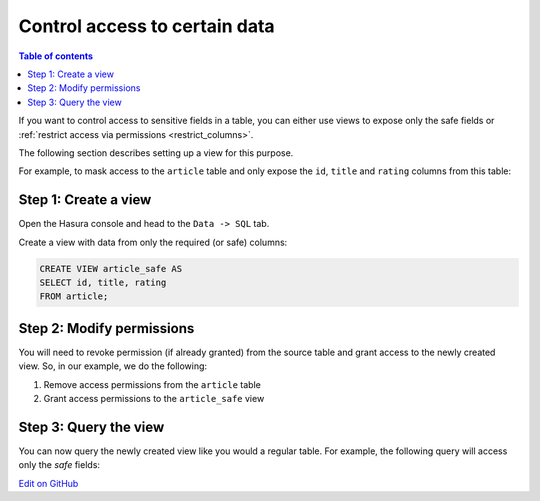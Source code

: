 Control access to certain data
==============================

.. contents:: Table of contents
  :backlinks: none
  :depth: 1
  :local:

If you want to control access to sensitive fields in a table, you can either use views to expose only the safe fields
or :ref:`restrict access via permissions <restrict_columns>`.

The following section describes setting up a view for this purpose.

For example, to mask access to the ``article`` table and only expose the ``id``, ``title`` and ``rating`` columns
from this table:

Step 1: Create a view
---------------------
Open the Hasura console and head to the ``Data -> SQL`` tab.

Create a view with data from only the required (or safe) columns:

.. code-block:: SQL

    CREATE VIEW article_safe AS
    SELECT id, title, rating 
    FROM article;

Step 2: Modify permissions
--------------------------
You will need to revoke permission (if already granted) from the source table and grant access to the newly created
view. So, in our example, we do the following:

#. Remove access permissions from the ``article`` table

#. Grant access permissions to the ``article_safe`` view

Step 3: Query the view
----------------------
You can now query the newly created view like you would a regular table. For example, the following query will access
only the *safe* fields:

.. graphiql::
  :view_only:
  :query:
    query {
      article_safe {
        id
        title
        rating
      }
    }
  :response:
    {
      "data": {
        "article_safe": [
          {
            "id": 1,
            "title": "sit amet",
            "rating": 1
          },
          {
            "id": 2,
            "title": "a nibh",
            "rating": 3
          },
          {
            "id": 3,
            "title": "amet justo morbi",
            "rating": 4
          },
          {
            "id": 4,
            "title": "vestibulum ac est",
            "rating": 2
          }
        ]
      }
    }

`Edit on GitHub <https://github.com/hasura/graphql-engine/blob/master/docs/graphql/manual/queries/control-access.rst>`_
